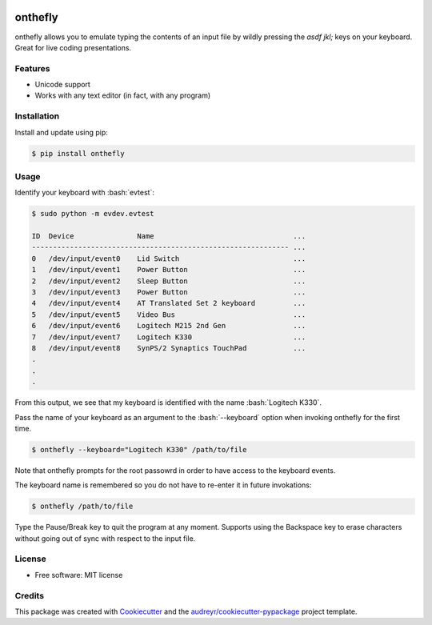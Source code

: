 .. role:: bash(code)
   :language: bash

.. image:: https://img.shields.io/pypi/v/onthefly.svg
        :target: https://pypi.python.org/pypi/onthefly

========
onthefly
========

onthefly allows you to emulate typing the contents of an input file by wildly pressing the *asdf jkl;* keys on your keyboard.
Great for live coding presentations.

.. image:: ../assets/demo.svg


Features
--------

* Unicode support
* Works with any text editor (in fact, with any program)


Installation
------------

Install and update using pip:

.. code-block:: text

    $ pip install onthefly


Usage
-----

Identify your keyboard with :bash:`evtest`:

.. code-block:: text

    $ sudo python -m evdev.evtest

    ID  Device               Name                                 ...
    ------------------------------------------------------------- ...
    0   /dev/input/event0    Lid Switch                           ...
    1   /dev/input/event1    Power Button                         ...
    2   /dev/input/event2    Sleep Button                         ...
    3   /dev/input/event3    Power Button                         ...
    4   /dev/input/event4    AT Translated Set 2 keyboard         ...
    5   /dev/input/event5    Video Bus                            ...
    6   /dev/input/event6    Logitech M215 2nd Gen                ...
    7   /dev/input/event7    Logitech K330                        ...
    8   /dev/input/event8    SynPS/2 Synaptics TouchPad           ...
    .
    .
    .

From this output, we see that my keyboard is identified with the name :bash:`Logitech K330`.

Pass the name of your keyboard as an argument to the :bash:`--keyboard` option when invoking onthefly for the first time.

.. code-block:: text

   $ onthefly --keyboard="Logitech K330" /path/to/file

Note that onthefly prompts for the root passowrd in order to have access to the keyboard events.

The keyboard name is remembered so you do not have to re-enter it in future invokations:

.. code-block:: text

   $ onthefly /path/to/file

Type the Pause/Break key to quit the program at any moment. Supports using the Backspace key to erase characters without going out of sync with respect to the input file.

License
-------

* Free software: MIT license


Credits
-------

This package was created with Cookiecutter_ and the `audreyr/cookiecutter-pypackage`_ project template.

.. _Cookiecutter: https://github.com/audreyr/cookiecutter
.. _`audreyr/cookiecutter-pypackage`: https://github.com/audreyr/cookiecutter-pypackage


